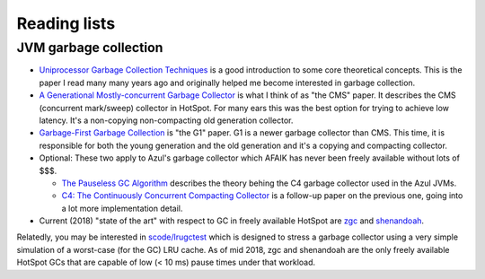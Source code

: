 Reading lists
=============

JVM garbage collection
----------------------

* `Uniprocessor Garbage Collection Techniques
  <https://people.cs.umass.edu/~emery/memory/papers/wils94/paper.pdf>`__
  is a good introduction to some core theoretical concepts. This is
  the paper I read many many years ago and originally helped me become
  interested in garbage collection.

* `A Generational Mostly-concurrent Garbage Collector
  <http://citeseerx.ist.psu.edu/viewdoc/download?doi=10.1.1.5.2665&rep=rep1&type=pdf>`__
  is what I think of as "the CMS" paper. It describes the CMS
  (concurrent mark/sweep) collector in HotSpot. For many ears this was
  the best option for trying to achieve low latency. It's a
  non-copying non-compacting old generation collector.

* `Garbage-First Garbage Collection
  <http://citeseerx.ist.psu.edu/viewdoc/download?doi=10.1.1.63.6386&rep=rep1&type=pdf>`__
  is "the G1" paper. G1 is a newer garbage collector than CMS. This
  time, it is responsible for both the young generation and the old
  generation and it's a copying and compacting collector.


* Optional: These two apply to Azul's garbage collector which AFAIK
  has never been freely available without lots of $$$.

  * `The Pauseless GC Algorithm
    <https://www.usenix.org/legacy/events/vee05/full_papers/p46-click.pdf>`__
    describes the theory behing the C4 garbage collector used in the
    Azul JVMs.

  * `C4: The Continuously Concurrent Compacting Collector
    <https://www.azul.com/files/c4_paper_acm2.pdf>`__ is a follow-up
    paper on the previous one, going into a lot more implementation detail.

* Current (2018) "state of the art" with respect to GC in freely
  available HotSpot are `zgc
  <https://wiki.openjdk.java.net/display/zgc/Main>`__ and `shenandoah
  <https://wiki.openjdk.java.net/display/shenandoah/Main>`__.

Relatedly, you may be interested in `scode/lrugctest
<https://github.com/scode/lrugctest>`__ which is designed to stress a
garbage collector using a very simple simulation of a worst-case (for
the GC) LRU cache. As of mid 2018, zgc and shenandoah are the only
freely available HotSpot GCs that are capable of low (< 10 ms) pause
times under that workload.

